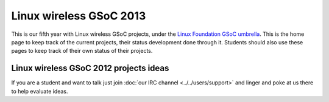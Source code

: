 Linux wireless GSoC 2013
========================

This is our fifth year with Linux wireless GSoC projects, under the `Linux Foundation GSoC umbrella <http://www.linuxfoundation.org/collaborate/workgroups/gsoc/google-summer-code-2013>`__. This is the home page to keep track of the current projects, their status development done through it. Students should also use these pages to keep track of their own status of their projects.

Linux wireless GSoC 2012 projects ideas
---------------------------------------

If you are a student and want to talk just join :doc:`our IRC channel <../../users/support>` and linger and poke at us there to help evaluate ideas.
